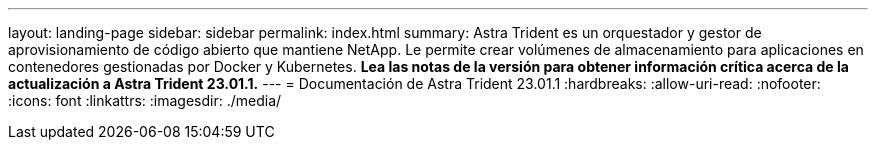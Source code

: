 ---
layout: landing-page 
sidebar: sidebar 
permalink: index.html 
summary: Astra Trident es un orquestador y gestor de aprovisionamiento de código abierto que mantiene NetApp. Le permite crear volúmenes de almacenamiento para aplicaciones en contenedores gestionadas por Docker y Kubernetes. **Lea las notas de la versión para obtener información crítica acerca de la actualización a Astra Trident 23.01.1.** 
---
= Documentación de Astra Trident 23.01.1
:hardbreaks:
:allow-uri-read: 
:nofooter: 
:icons: font
:linkattrs: 
:imagesdir: ./media/


